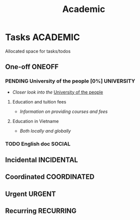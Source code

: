#+TITLE: Academic
#+DESCRIPTION: Add notebook description here

* Tasks :ACADEMIC:
Allocated space for tasks/todos
** One-off :ONEOFF:
*** PENDING University of the people [0%] :UNIVERSITY:
- /Closer look into the/ [[https://www.uopeople.edu/][University of the people]]
**** Education and tuition fees
- /Information on providing courses and fees/
**** Education in Vietname
- /Both locally and globally/
*** TODO English doc :SOCIAL:
DEADLINE: <2025-05-23 Fri 23:25>
:PROPERTIES:
:ID:       6aaa4c17-f24d-4c4b-8956-d2884a404563
:END:
** Incidental :INCIDENTAL:
** Coordinated :COORDINATED:
** Urgent :URGENT:
** Recurring :RECURRING:

